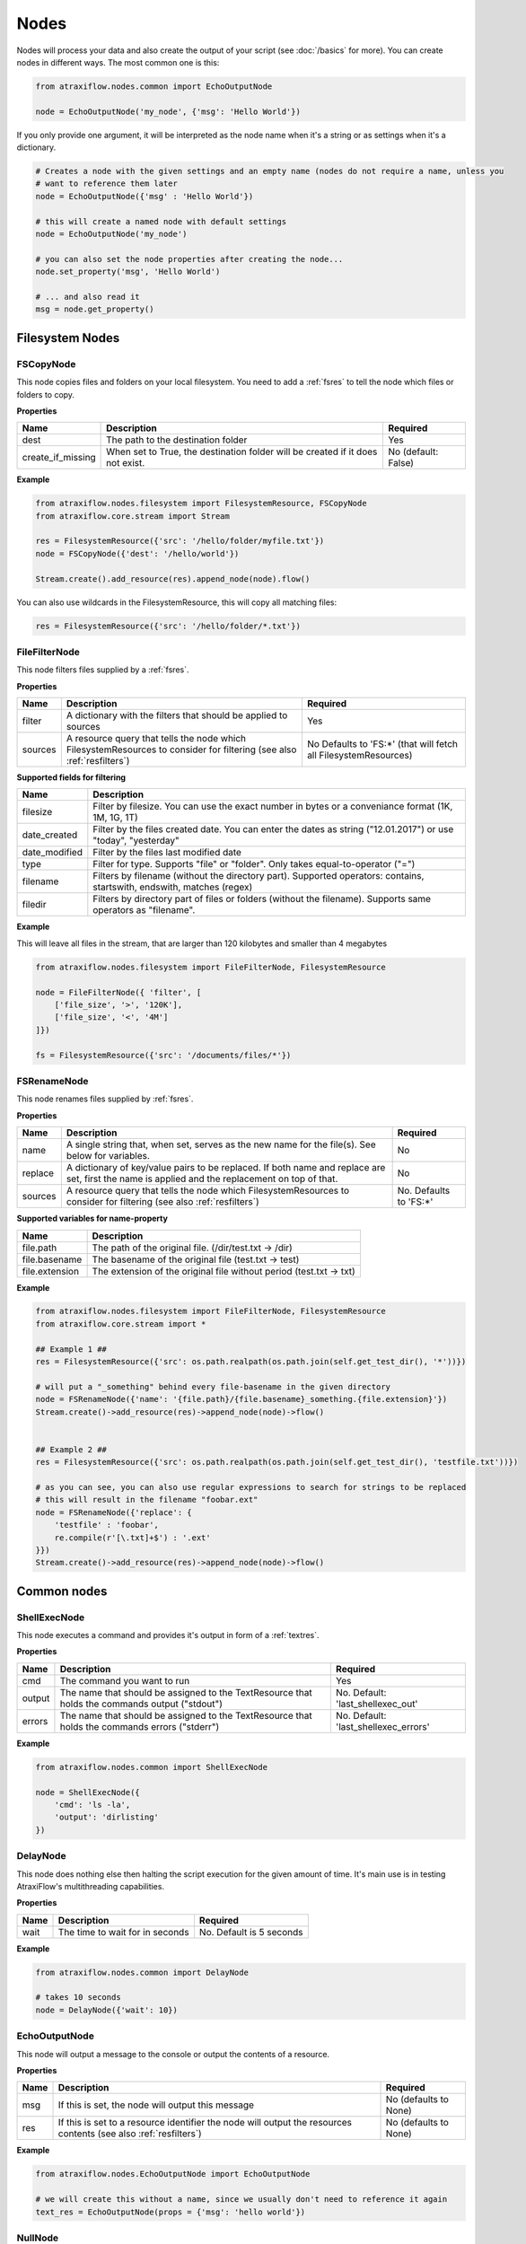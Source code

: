 Nodes
=====

Nodes will process your data and also create the output of your script (see :doc:`/basics` for more).
You can create nodes in different ways. The most common one is this:

.. code-block:: python

    from atraxiflow.nodes.common import EchoOutputNode

    node = EchoOutputNode('my_node', {'msg': 'Hello World'})


If you only provide one argument, it will be interpreted as the node name when it's a string or as settings
when it's a dictionary.

.. code-block:: python

    # Creates a node with the given settings and an empty name (nodes do not require a name, unless you
    # want to reference them later
    node = EchoOutputNode({'msg' : 'Hello World'})

    # this will create a named node with default settings
    node = EchoOutputNode('my_node')

    # you can also set the node properties after creating the node...
    node.set_property('msg', 'Hello World')

    # ... and also read it
    msg = node.get_property()


Filesystem Nodes
****************

FSCopyNode
----------

This node copies files and folders on your local filesystem. You need to add a :ref:`fsres` to tell the node which files
or folders to copy.

**Properties**


.. list-table::
   :header-rows: 1

   * - Name
     - Description
     - Required
   * - dest
     - The path to the destination folder
     - Yes
   * - create_if_missing
     - When set to True, the destination folder will be created if it does not exist.
     - No (default: False)

**Example**

.. code-block:: python

    from atraxiflow.nodes.filesystem import FilesystemResource, FSCopyNode
    from atraxiflow.core.stream import Stream

    res = FilesystemResource({'src': '/hello/folder/myfile.txt'})
    node = FSCopyNode({'dest': '/hello/world'})

    Stream.create().add_resource(res).append_node(node).flow()

You can also use wildcards in the FilesystemResource, this will copy all matching files:

.. code-block:: python

    res = FilesystemResource({'src': '/hello/folder/*.txt'})


FileFilterNode
--------------

This node filters files supplied by a :ref:`fsres`.

**Properties**

.. list-table::
   :header-rows: 1

   * - Name
     - Description
     - Required
   * - filter
     - A dictionary with the filters that should be applied to sources
     - Yes
   * - sources
     - A resource query that tells the node which FilesystemResources to consider for filtering (see also :ref:`resfilters`)
     - No Defaults to 'FS:\*' (that will fetch all FilesystemResources)


**Supported fields for filtering**

.. list-table::
   :header-rows: 1

   * - Name
     - Description
   * - filesize
     - Filter by filesize. You can use the exact number in bytes or a conveniance format (1K, 1M, 1G, 1T)
   * - date_created
     - Filter by the files created date. You can enter the dates as string ("12.01.2017") or use "today", "yesterday"
   * - date_modified
     - Filter by the files last modified date
   * - type
     - Filter for type. Supports "file" or "folder". Only takes equal-to-operator ("=")
   * - filename
     - Filters by filename (without the directory part). Supported operators: contains, startswith, endswith, matches (regex)
   * - filedir
     - Filters by directory part of files or folders (without the filename). Supports same operators as "filename".


**Example**

This will leave all files in the stream, that are larger than 120 kilobytes and smaller than 4 megabytes

.. code-block:: python

    from atraxiflow.nodes.filesystem import FileFilterNode, FilesystemResource

    node = FileFilterNode({ 'filter', [
        ['file_size', '>', '120K'],
        ['file_size', '<', '4M']
    ]})

    fs = FilesystemResource({'src': '/documents/files/*'})


FSRenameNode
------------

This node renames files supplied by :ref:`fsres`.

**Properties**

.. list-table::
   :header-rows: 1

   * - Name
     - Description
     - Required
   * - name
     - A single string that, when set, serves as the new name for the file(s). See below for variables.
     - No
   * - replace
     - A dictionary of key/value pairs to be replaced. If both name and replace are set, first the name is applied and the replacement on top of that.
     - No
   * - sources
     - A resource query that tells the node which FilesystemResources to consider for filtering (see also :ref:`resfilters`)
     - No. Defaults to 'FS:\*'


**Supported variables for name-property**

.. list-table::
   :header-rows: 1

   * - Name
     - Description
   * - file.path
     - The path of the original file. (/dir/test.txt -> /dir)
   * - file.basename
     - The basename of the original file (test.txt -> test)
   * - file.extension
     - The extension of the original file without period (test.txt -> txt)


**Example**


.. code-block:: python

    from atraxiflow.nodes.filesystem import FileFilterNode, FilesystemResource
    from atraxiflow.core.stream import *

    ## Example 1 ##
    res = FilesystemResource({'src': os.path.realpath(os.path.join(self.get_test_dir(), '*'))})

    # will put a "_something" behind every file-basename in the given directory
    node = FSRenameNode({'name': '{file.path}/{file.basename}_something.{file.extension}'})
    Stream.create()->add_resource(res)->append_node(node)->flow()


    ## Example 2 ##
    res = FilesystemResource({'src': os.path.realpath(os.path.join(self.get_test_dir(), 'testfile.txt'))})

    # as you can see, you can also use regular expressions to search for strings to be replaced
    # this will result in the filename "foobar.ext"
    node = FSRenameNode({'replace': {
        'testfile' : 'foobar',
        re.compile(r'[\.txt]+$') : '.ext'
    }})
    Stream.create()->add_resource(res)->append_node(node)->flow()



Common nodes
************

ShellExecNode
-------------

This node executes a command and provides it's output in form of a :ref:`textres`.

**Properties**

.. list-table::
   :header-rows: 1

   * - Name
     - Description
     - Required
   * - cmd
     - The command you want to run
     - Yes
   * - output
     - The name that should be assigned to the TextResource that holds the commands output ("stdout")
     - No. Default: 'last_shellexec_out'
   * - errors
     - The name that should be assigned to the TextResource that holds the commands errors ("stderr")
     - No. Default: 'last_shellexec_errors'

**Example**

.. code-block:: python

    from atraxiflow.nodes.common import ShellExecNode

    node = ShellExecNode({
        'cmd': 'ls -la',
        'output': 'dirlisting'
    })


DelayNode
---------

This node does nothing else then halting the script execution for the given amount of time.
It's main use is in testing AtraxiFlow's multithreading capabilities.

**Properties**

.. list-table::
   :header-rows: 1

   * - Name
     - Description
     - Required
   * - wait
     - The time to wait for in seconds
     - No. Default is 5 seconds


**Example**

.. code-block:: python

    from atraxiflow.nodes.common import DelayNode

    # takes 10 seconds
    node = DelayNode({'wait': 10})

EchoOutputNode
--------------

This node will output a message to the console or output the contents of a resource.

**Properties**

.. list-table::
   :header-rows: 1

   * - Name
     - Description
     - Required
   * - msg
     - If this is set, the node will output this message
     - No (defaults to None)
   * - res
     - If this is set to a resource identifier the node will output the resources contents (see also :ref:`resfilters`)
     - No (defaults to None)

**Example**

.. code-block:: python

    from atraxiflow.nodes.EchoOutputNode import EchoOutputNode

    # we will create this without a name, since we usually don't need to reference it again
    text_res = EchoOutputNode(props = {'msg': 'hello world'})


NullNode
--------

This node does: nothing. It is mainly used during testing. You can still use it to store and
retrieve properties.

**Example**

.. code-block:: python

    from atraxiflow.nodes.NullNode import NullNode

    null_node = NullNode()
    null_node.set_property('hello', 'world')
    print(null_node.get_property('hello')) # world


TextValidatorNode
-----------------

This node validates a TextResource given a list of rules.

**Properties**

.. list-table::
   :header-rows: 1

   * - Name
     - Description
     - Required
   * - sources
     - A resource query that tells the node which TextResources to consider for validation (see also :ref:`resfilters`)
     - No (defaults to 'Text:\*')
   * - rules
     - A dictionary with rules for validation
     - No. Defaults to an empty dictionary


**Supported rules**

.. list-table::
   :header-rows: 1

   * - Rule
     - Parameters
     - Description
   * - not_empty
     - None
     - Validation will fail if the text ist empty
   * - min_len
     - length: The length to check for
     - Validation will fail if the text is shorter than *length*
   * - max_len
     - length: The length to check for
     - Validation will fail if the text is longer than *length*
   * - regex
     - pattern: The regex pattern to use (see: https://docs.python.org/3.7/library/re.html for reference)
       mode: either 'must_match' (default) or 'must_not_match'
     - Validation will fail or pass depending in the regex and mode

**Example**

.. code-block:: python

    from atraxiflow.nodes.text import TextResource, TextValidatorNode

    text = TextResource('long', {'text': 'Hello World!'})

    node = TextValidatorNode({
        'sources': 'Text:long',
        'rules': {
            'min_len': {'length': 10}
        }
    })

    # will pass


CLIInputNode
------------

This node prompts the user for input on the console.

**Properties**

.. list-table::
   :header-rows: 1

   * - Name
     - Description
     - Required
   * - save_to
     - The name of the TextResource that will hold the user input. The TextResource is automatically created by the CLIInputNode
     - No (defaults to 'last_cli_input')
   * - prompt
     - The text that is shown to the user when asking for input
     - No. Defaults to 'Please enter: '

**Example**

.. code-block:: python

    from atraxiflow.nodes.common import CLIInputNode, EchoOutputNode
    from atraxiflow.core.stream import *

    node = CLIInputNode('node', {
        'prompt': "What's your name? ",
        'save_to': 'username'
    })

    out = EchoOutputNode({'msg': 'Hello {Text:username}'})

    Stream.create() >> node >> out >> flow()

Image nodes
***********

ImageResizeNode
---------------

Resizes images.

**Properties**

.. list-table::
   :header-rows: 1

   * - Name
     - Description
     - Required
   * - target_w
     - The new image width. If set to 'auto' the target_h will be applied, maintaining the images current aspect ratio
     -  No. Defaults to 'auto'
   * - target_h
     - The new image height. If set to 'auto' the target_w will be applied, maintaining the images current aspect ratio
     - No. Defaults to 'auto'
   * - sources
     - A resource query that tells the node which ImageResources to consider for resizing (see also :ref:`resfilters`). The node also recognizes :ref:`fsres` as input. It will try to convert them into ImageObjects
     - No. Default: 'Img:\*'


**Example**

.. code-block:: python

    from atraxiflow.nodes.graphics import ImageResizeNode, ImageResource

    st = Stream()
    st.add_resource(ImageResource({'src': '/images/*.jpg'}))

    # resizes all images to a width of 300 pixels, adjusting the height to maintain the images aspect ratio
    st.append_node(ImageResizeNode({'target_w': '300'}))
    st.flow()


ImageOutputNode
---------------

Creates image files from ImageResources. The format of the resulting image file is determined by the output_files's extension (e.g. '.jpeg' will create a JPEG file)

**Properties**

.. list-table::
   :header-rows: 1

   * - Name
     - Description
     - Required
   * - source
     - A resource query that tells the node which ImageResources to save out (see also :ref:`resfilters`)
     - No. Defaults to 'Img:\*'
   * - output_file
     - The filename of the images to created. You should use one of the variables listed below if you process more than one image, otherwise all the files will have the same name and thus be overwritten.
     - Yes

**Variables for output_file**

.. list-table::
   :header-rows: 1

   * - Name
     - Description
   * - img.width
     - The width of the image
   * - img.height
     - The height of the image
   * - img.src.basename
     - If the ImageResource was created from file: The source files basename (e.g.: File 'hello.jpg' -> Basename: 'hello')
   * - img.src.extension
     - If the ImageResource was created from file: The file extension of the source file

**Example**

.. code-block:: python

    from atraxiflow.nodes.graphics import *

    st = Stream()
    st.add_resource(ImageResource({'src': '/img_*.jpg')}))
    st.append_node(ImageResizeNode(props={'target_w': '300'}))

    # if the output folder does not exist, it will be created
    st.append_node(ImageOutputNode(props={'output_file': '/img/thumbs/{img.src.basename}.{img.src.extension}')}))



GUI nodes
*********

GUIMessageNode
--------------

GUIFormNode
-----------
